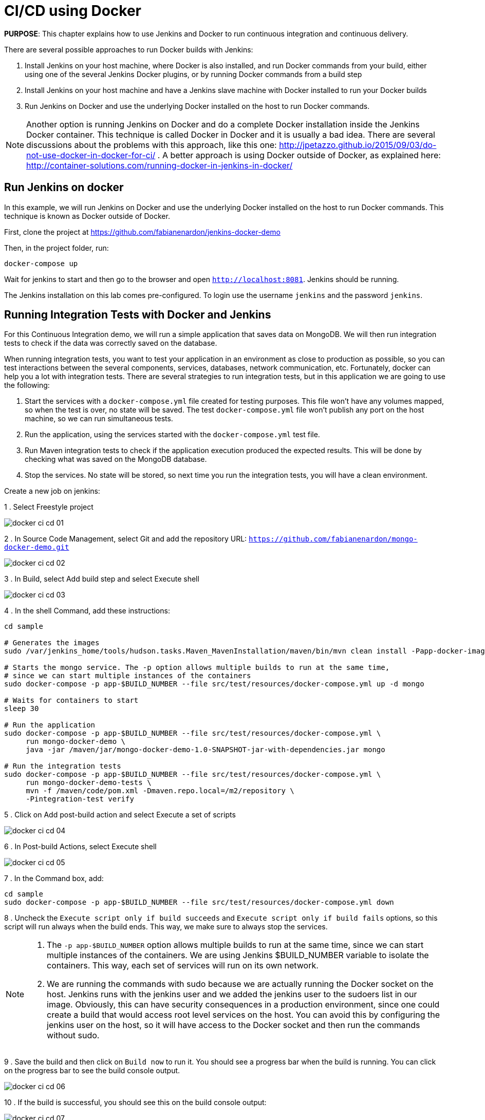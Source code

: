 :imagesdir: images

= CI/CD using Docker

*PURPOSE*: This chapter explains how to use Jenkins and Docker to run continuous integration and continuous delivery.

There are several possible approaches to run Docker builds with Jenkins:

. Install Jenkins on your host machine, where Docker is also installed, and run Docker commands from your build, either using one of the several Jenkins Docker plugins, or by running Docker commands from a build step
. Install Jenkins on your host machine and have a Jenkins slave machine with Docker installed to run your Docker builds
. Run Jenkins on Docker and use the underlying Docker installed on the host to run Docker commands.

NOTE: Another option is running Jenkins on Docker and do a complete Docker installation inside the Jenkins Docker container. This technique is called Docker in Docker and it is usually a bad idea. There are several discussions about the problems with this approach, like this one: http://jpetazzo.github.io/2015/09/03/do-not-use-docker-in-docker-for-ci/ . A better approach is using Docker outside of Docker, as explained here: http://container-solutions.com/running-docker-in-jenkins-in-docker/

== Run Jenkins on docker

In this example, we will run Jenkins on Docker and use the underlying Docker installed on the host to run Docker commands. This technique is known as Docker outside of Docker.

First, clone the project at https://github.com/fabianenardon/jenkins-docker-demo

Then, in the project folder, run:

[source, text]
----
docker-compose up
----

Wait for jenkins to start and then go to the browser and open `http://localhost:8081`. Jenkins should be running.

The Jenkins installation on this lab comes pre-configured. To login use the username `jenkins` and the password `jenkins`.

== Running Integration Tests with Docker and Jenkins

For this Continuous Integration demo, we will run a simple application that saves data on MongoDB. We will then run integration tests to check if the data was correctly saved on the database.

When running integration tests, you want to test your application in an environment as close to production as possible, so you can test interactions between the several components, services, databases, network communication, etc. Fortunately, docker can help you a lot with integration tests. There are several strategies to run integration tests, but in this application we are going to use the following:

. Start the services with a `docker-compose.yml` file created for testing purposes. This file won't have any volumes mapped, so when the test is over, no state will be saved. The test `docker-compose.yml` file won't publish any port on the host machine, so we can run simultaneous tests.
. Run the application, using the services started with the `docker-compose.yml` test file.
. Run Maven integration tests to check if the application execution produced the expected results. This will be done by checking what was saved on the MongoDB database.
. Stop the services. No state will be stored, so next time you run the integration tests, you will have a clean environment.

Create a new job on jenkins:

1 . Select Freestyle project

image::docker-ci-cd-01.png[]

2 . In Source Code Management, select Git and add the repository URL: `https://github.com/fabianenardon/mongo-docker-demo.git`

image::docker-ci-cd-02.png[]

3 . In Build, select Add build step and select Execute shell

image::docker-ci-cd-03.png[]

4 . In the shell Command, add these instructions:

[source, text]
----
cd sample

# Generates the images
sudo /var/jenkins_home/tools/hudson.tasks.Maven_MavenInstallation/maven/bin/mvn clean install -Papp-docker-image

# Starts the mongo service. The -p option allows multiple builds to run at the same time, 
# since we can start multiple instances of the containers
sudo docker-compose -p app-$BUILD_NUMBER --file src/test/resources/docker-compose.yml up -d mongo

# Waits for containers to start
sleep 30

# Run the application
sudo docker-compose -p app-$BUILD_NUMBER --file src/test/resources/docker-compose.yml \
     run mongo-docker-demo \
     java -jar /maven/jar/mongo-docker-demo-1.0-SNAPSHOT-jar-with-dependencies.jar mongo 

# Run the integration tests
sudo docker-compose -p app-$BUILD_NUMBER --file src/test/resources/docker-compose.yml \
     run mongo-docker-demo-tests \
     mvn -f /maven/code/pom.xml -Dmaven.repo.local=/m2/repository \
     -Pintegration-test verify 
----

5 . Click on Add post-build action and select Execute a set of scripts

image::docker-ci-cd-04.png[]

6 . In Post-build Actions, select Execute shell

image::docker-ci-cd-05.png[]

7 . In the Command box, add:

[source, text]
----
cd sample
sudo docker-compose -p app-$BUILD_NUMBER --file src/test/resources/docker-compose.yml down
----

8 . Uncheck the `Execute script only if build succeeds` and `Execute script only if build fails` options, so this script will run always when the build ends. This way, we make sure to always stop the services.


[NOTE]
====
. The `-p app-$BUILD_NUMBER` option allows multiple builds to run at the same time, since we can start multiple instances of the containers. We are using Jenkins $BUILD_NUMBER variable to isolate the containers. This way, each set of services will run on its own network.
. We are running the commands with sudo because we are actually running the Docker socket on the host. Jenkins runs with the jenkins user and we added the jenkins user to the sudoers list in our image. Obviously, this can have security consequences in a production environment, since one could create a build that would access root level services on the host. You can avoid this by configuring the jenkins user on the host, so it will have access to the Docker socket and then run the commands without sudo.
====


9 . Save the build and then click on `Build now` to run it. You should see a progress bar when the build is running. You can click on the progress bar to see the build console output.

image::docker-ci-cd-06.png[]


10 . If the build is successful, you should see this on the build console output:

image::docker-ci-cd-07.png[]

== Running and debugging integration tests outside Jenkins

When creating integration tests, it is useful to be able to run and debug them outside Jenkins. In order to do that, you can simply run the same commands you ran in the Jenkins build:

[source, text]
----
# Generates the images
mvn clean install -Papp-docker-image

# Starts mongo service
docker-compose --file src/test/resources/docker-compose.yml up -d mongo 

# Waits for services do start
sleep 30

# Run our application
docker-compose --file src/test/resources/docker-compose.yml \
               run mongo-docker-demo \
               java -jar /maven/jar/mongo-docker-demo-1.0-SNAPSHOT-jar-with-dependencies.jar mongo 

# Run our integration tests
docker-compose --file src/test/resources/docker-compose.yml \
               run mongo-docker-demo-tests mvn -f /maven/code/pom.xml \
               -Dmaven.repo.local=/m2/repository -Pintegration-test verify 

# Stop all the services
docker-compose --file src/test/resources/docker-compose.yml down
----


If you want to debug your integration tests, run the tests with this command:

[source, text]
----
# Run integration tests in debug mode
docker run -v ~/.m2/repository:/m2/repository \
       -p 5005:5005 --link mongo:mongo \
       --net resources_default mongo-docker-demo-tests \
       mvn -f /maven/code/pom.xml \
       -Dmaven.repo.local=/m2/repository \
       -Pintegration-test verify -Dmaven.failsafe.debug
----

This will make your test wait for a connection on port 5005 for debugging. You can then attach your IDE to this port and debug. Here is how this is done on Netbeans:

image::docker-ci-cd-08.png[]

image::docker-ci-cd-09.png[]

== Continuous Delivery with Docker and Jenkins

Continuous Delivery strategies depend greatly on the application architecture. With a dockerized application like the one in our demo, the continuous delivery strategy could be to publish a new version of the application image if the tests passed. This way, next time the application runs on production, the new image will be downloaded and automatically deployed. You can publish images with Jenkins just like you invoked all the other docker commands in the build.



